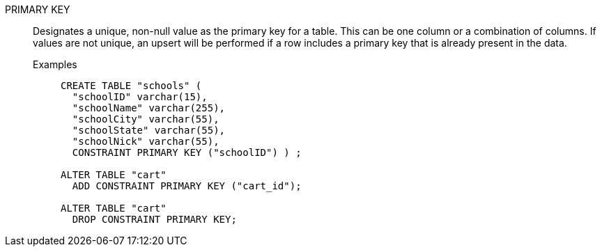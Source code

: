 PRIMARY KEY:: Designates a unique, non-null value as the primary key for a table. This can be one column or a combination of columns. If values are not unique, an upsert will be performed if a row includes a primary key that is already present in the data.

Examples;;
+
[source]
----
CREATE TABLE "schools" (
  "schoolID" varchar(15),
  "schoolName" varchar(255),
  "schoolCity" varchar(55),
  "schoolState" varchar(55),
  "schoolNick" varchar(55),
  CONSTRAINT PRIMARY KEY ("schoolID") ) ;

ALTER TABLE "cart"
  ADD CONSTRAINT PRIMARY KEY ("cart_id");

ALTER TABLE "cart"
  DROP CONSTRAINT PRIMARY KEY;
----